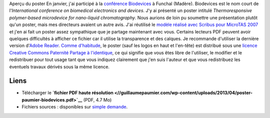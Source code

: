 .. title: Biodevices 2008, Funchal, Madère
.. slug: biodevices-2008-funchal-madere
.. date: 2008-02-06 22:14:15
.. tags: Scribus,Communication scientifique
.. description: 
.. wp-status: publish

|Aperçu du poster| Aperçu du poster En janvier, j'ai participé à la `conférence Biodevices <http://www.biodevices.org/Biodevices2008/index.htm>`__ à Funchal (Madère). Biodevices est le nom court de l'\ *International conference on biomedical electronics and devices*. J'y ai présenté un poster intitulé *Thermoresponsive polymer-based microdevice for nano-liquid chromatography*. Nous aurions de loin pu soumettre une présentation plutôt qu'un poster, mais mes directeurs avaient un autre avis. J'ai réutilisé le `modèle réalisé avec Scribus pour MicroTAS 2007 <http://guillaumepaumier.com/fr/2007/10/14/microtas-2007-paris-france-3/>`__ et j'en ai fait un poster assez sympathique que je partage maintenant avec vous. Certains lecteurs PDF peuvent avoir quelques difficultés à afficher ce fichier car il utilise la transparence et des calques. Je recommande d'utiliser la dernière version d'\ `Adobe Reader <http://www.adobe.com/products/reader/>`__. `Comme d'habitude <http://guillaumepaumier.com/fr/conditions-de-reutilisation-3/>`__, le poster (sauf les logos en haut et l'en-tête) est distribué sous une `licence Creative Commons Paternité Partage à l'identique <http://creativecommons.org/licenses/by-sa/2.5/>`__, ce qui signifie que vous êtes libre de l'utiliser, le modifier et le redistribuer pour tout usage tant que vous indiquez clairement que j'en suis l'auteur et que vous redistribuez les éventuels travaux dérivés sous la même licence.

Liens
=====

-  Télécharger le **`fichier PDF haute résolution <//guillaumepaumier.com/wp-content/uploads/2013/04/poster-paumier-biodevices.pdf>`__** (PDF, 4.7 Mo)
-  Fichiers sources : disponibles sur `simple demande <http://guillaumepaumier.com/fr/biographie/>`__.

.. |Aperçu du poster| image:: //guillaumepaumier.com/wp-content/uploads/2013/04/poster-biodevices-212x300.png
